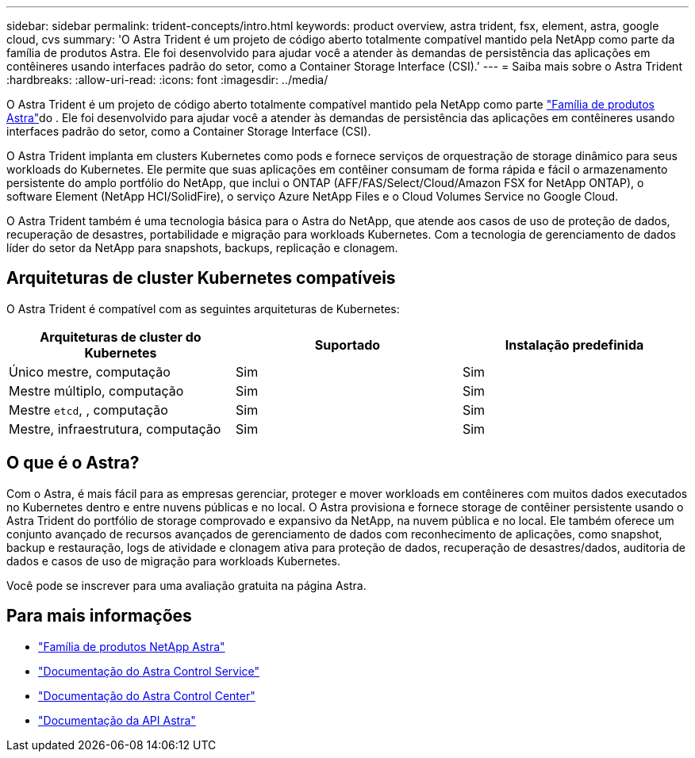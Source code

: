 ---
sidebar: sidebar 
permalink: trident-concepts/intro.html 
keywords: product overview, astra trident, fsx, element, astra, google cloud, cvs 
summary: 'O Astra Trident é um projeto de código aberto totalmente compatível mantido pela NetApp como parte da família de produtos Astra. Ele foi desenvolvido para ajudar você a atender às demandas de persistência das aplicações em contêineres usando interfaces padrão do setor, como a Container Storage Interface (CSI).' 
---
= Saiba mais sobre o Astra Trident
:hardbreaks:
:allow-uri-read: 
:icons: font
:imagesdir: ../media/


O Astra Trident é um projeto de código aberto totalmente compatível mantido pela NetApp como parte link:https://docs.netapp.com/us-en/astra-family/intro-family.html["Família de produtos Astra"^]do . Ele foi desenvolvido para ajudar você a atender às demandas de persistência das aplicações em contêineres usando interfaces padrão do setor, como a Container Storage Interface (CSI).

O Astra Trident implanta em clusters Kubernetes como pods e fornece serviços de orquestração de storage dinâmico para seus workloads do Kubernetes. Ele permite que suas aplicações em contêiner consumam de forma rápida e fácil o armazenamento persistente do amplo portfólio do NetApp, que inclui o ONTAP (AFF/FAS/Select/Cloud/Amazon FSX for NetApp ONTAP), o software Element (NetApp HCI/SolidFire), o serviço Azure NetApp Files e o Cloud Volumes Service no Google Cloud.

O Astra Trident também é uma tecnologia básica para o Astra do NetApp, que atende aos casos de uso de proteção de dados, recuperação de desastres, portabilidade e migração para workloads Kubernetes. Com a tecnologia de gerenciamento de dados líder do setor da NetApp para snapshots, backups, replicação e clonagem.



== Arquiteturas de cluster Kubernetes compatíveis

O Astra Trident é compatível com as seguintes arquiteturas de Kubernetes:

[cols="3*"]
|===
| Arquiteturas de cluster do Kubernetes | Suportado | Instalação predefinida 


| Único mestre, computação | Sim  a| 
Sim



| Mestre múltiplo, computação | Sim  a| 
Sim



| Mestre `etcd`, , computação | Sim  a| 
Sim



| Mestre, infraestrutura, computação | Sim  a| 
Sim

|===


== O que é o Astra?

Com o Astra, é mais fácil para as empresas gerenciar, proteger e mover workloads em contêineres com muitos dados executados no Kubernetes dentro e entre nuvens públicas e no local. O Astra provisiona e fornece storage de contêiner persistente usando o Astra Trident do portfólio de storage comprovado e expansivo da NetApp, na nuvem pública e no local. Ele também oferece um conjunto avançado de recursos avançados de gerenciamento de dados com reconhecimento de aplicações, como snapshot, backup e restauração, logs de atividade e clonagem ativa para proteção de dados, recuperação de desastres/dados, auditoria de dados e casos de uso de migração para workloads Kubernetes.

Você pode se inscrever para uma avaliação gratuita na página Astra.



== Para mais informações

* https://docs.netapp.com/us-en/astra-family/intro-family.html["Família de produtos NetApp Astra"]
* https://docs.netapp.com/us-en/astra/get-started/intro.html["Documentação do Astra Control Service"^]
* https://docs.netapp.com/us-en/astra-control-center/index.html["Documentação do Astra Control Center"^]
* https://docs.netapp.com/us-en/astra-automation/get-started/before_get_started.html["Documentação da API Astra"^]

